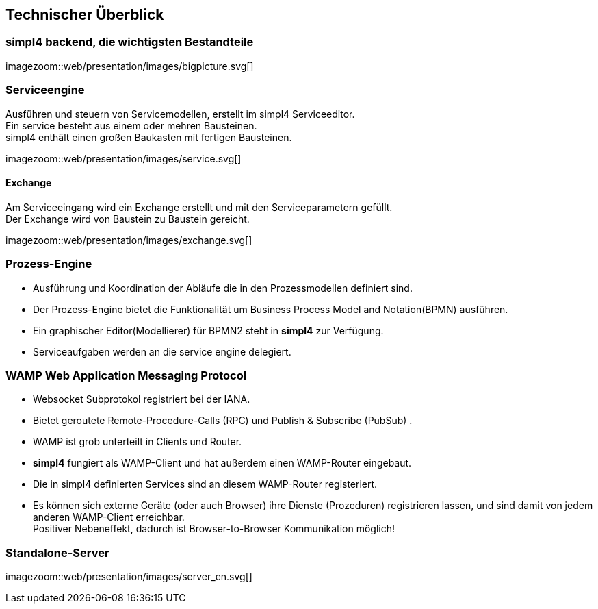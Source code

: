 :linkattrs:
:source-highlighter: rouge


== Technischer Überblick ==


=== simpl4 backend, die wichtigsten Bestandteile ===

[.width800]
imagezoom::web/presentation/images/bigpicture.svg[]

=== Serviceengine ===

Ausführen und steuern von Servicemodellen, erstellt im simpl4 Serviceeditor. +
Ein service besteht aus einem oder mehren Bausteinen. +
simpl4 enthält einen großen Baukasten mit fertigen Bausteinen.

[.width800]
imagezoom::web/presentation/images/service.svg[]

==== Exchange ====

Am Serviceeingang wird ein Exchange erstellt und mit den Serviceparametern gefüllt. +
Der Exchange wird von Baustein zu Baustein gereicht.

[.width500]
imagezoom::web/presentation/images/exchange.svg[]

=== Prozess-Engine ===

* Ausführung und Koordination  der Abläufe die in den Prozessmodellen definiert sind.
* Der Prozess-Engine bietet die Funktionalität um  Business Process Model and Notation(BPMN) ausführen.
* Ein graphischer Editor(Modellierer) für BPMN2 steht in *simpl4* zur Verfügung.
* Serviceaufgaben werden an die service engine delegiert.

=== WAMP *Web Application Messaging Protocol* ===

* Websocket Subprotokol registriert bei der IANA.
* Bietet geroutete Remote-Procedure-Calls (RPC) und Publish & Subscribe (PubSub) .
* WAMP ist grob unterteilt in Clients und Router.
* *simpl4* fungiert als  WAMP-Client und  hat  außerdem einen WAMP-Router eingebaut.
* Die in simpl4 definierten Services sind an diesem WAMP-Router registeriert.
* Es können sich externe Geräte (oder auch Browser) ihre Dienste (Prozeduren) registrieren lassen, und sind damit von jedem anderen WAMP-Client erreichbar. +
Positiver Nebeneffekt, dadurch ist Browser-to-Browser Kommunikation möglich!


=== Standalone-Server ===

[.width700]
imagezoom::web/presentation/images/server_en.svg[]
